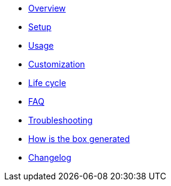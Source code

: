 * xref:index.adoc#_overview[Overview]
* xref:index.adoc#_first_time_setup[Setup]
* xref:index.adoc#_usage[Usage]
* xref:index.adoc#_customization[Customization]
* xref:index.adoc#_life_cycle[Life cycle]
* xref:index.adoc#_faq[FAQ]
* xref:index.adoc#_troubleshouting[Troubleshooting]
* xref:index.adoc#_how_is_the_box_generated[How is the box generated]
* xref:CHANGELOG.adoc#[Changelog]
